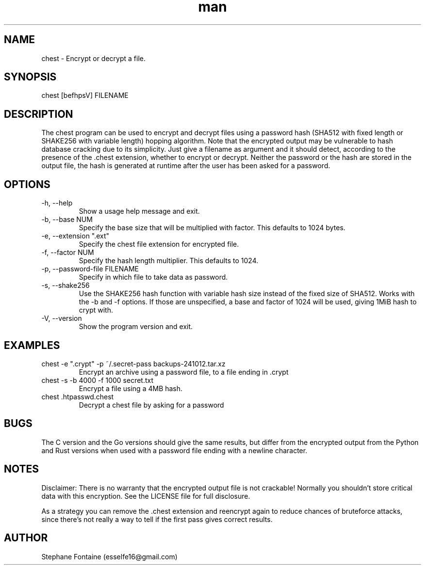 .\" Manpage for chest.
.\" Contact esselfe16@gmail.com to correct errors or typos or open a pull request on Github.
.TH man 1 "29 January 2025" "0.3.3" "chest man page"
.SH NAME
chest \- Encrypt or decrypt a file.
.SH SYNOPSIS
chest [befhpsV] FILENAME
.SH DESCRIPTION
The chest program can be used to encrypt and decrypt files using a password
hash (SHA512 with fixed length or SHAKE256 with variable length) hopping
algorithm. Note that the encrypted output may be vulnerable to hash database
cracking due to its simplicity. Just give a filename as argument and it should
detect, according to the presence of the .chest extension, whether to encrypt
or decrypt. Neither the password or the hash are stored in the output file,
the hash is generated at runtime after the user has been asked for a password.
.SH OPTIONS
.TP
-h, --help
Show a usage help message and exit.
.TP
-b, --base NUM
Specify the base size that will be multiplied with factor. This defaults
to 1024 bytes.
.TP
-e, --extension ".ext"
Specify the chest file extension for encrypted file.
.TP
-f, --factor NUM
Specify the hash length multiplier. This defaults to 1024.
.TP
-p, --password-file FILENAME
Specify in which file to take data as password.
.TP
-s, --shake256
Use the SHAKE256 hash function with variable hash size instead of the
fixed size of SHA512. Works with the -b and -f options. If those are
unspecified, a base and factor of 1024 will be used, giving 1MiB hash to
crypt with.
.TP
-V, --version
Show the program version and exit.
.SH EXAMPLES
.TP
chest -e ".crypt" -p ~/.secret-pass backups-241012.tar.xz
Encrypt an archive using a password file, to a file ending in .crypt
.TP
chest -s -b 4000 -f 1000 secret.txt
Encrypt a file using a 4MB hash.
.TP
chest .htpasswd.chest
Decrypt a chest file by asking for a password
.SH BUGS
The C version and the Go versions should give the same results, but differ
from the encrypted output from the Python and Rust versions when used with
a password file ending with a newline character.
.SH NOTES
Disclaimer: There is no warranty that the encrypted output file is not
crackable! Normally you shouldn't store critical data with this encryption.
See the LICENSE file for full disclosure.

As a strategy you can remove the .chest extension and reencrypt again
to reduce chances of bruteforce attacks, since there's not really a way to
tell if the first pass gives correct results.
.SH AUTHOR
Stephane Fontaine (esselfe16@gmail.com)
